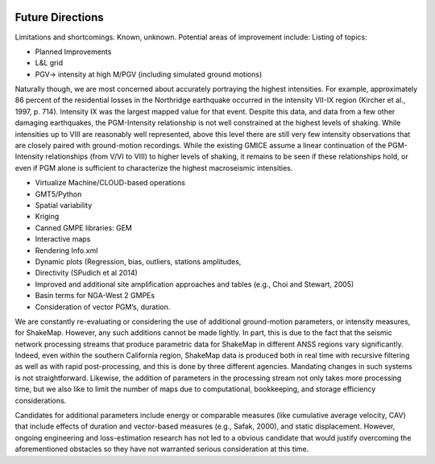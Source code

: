 .. image:: _static/usgs_banner.*

.. _future-directions:

####################
Future Directions
####################

Limitations and shortcomings. Known, unknown. Potential areas of improvement include:
Listing of topics: 

* Planned Improvements
* L&L grid
* PGV-> intensity at high M/PGV (including simulated ground motions)

Naturally though, we are most concerned about accurately portraying the highest intensities. 
For example, approximately 86 percent of the residential losses in the Northridge earthquake 
occurred in the intensity VII-IX region (Kircher et al., 1997, p. 714). Intensity IX was the 
largest mapped value for that event. Despite this data, and data from a few other damaging 
earthquakes, the PGM-Intensity relationship is not well constrained at the highest levels 
of shaking. While intensities up to VIII are reasonably well represented, above this 
level there are still very few intensity observations that are closely paired with ground-motion 
recordings. While the existing GMICE assume a linear continuation of the PGM-Intensity 
relationships (from V/VI to VIII) to higher levels of shaking, it remains to be seen if 
these relationships hold, or even if PGM alone is sufficient to characterize the highest 
macroseismic intensities.

* Virtualize Machine/CLOUD-based operations 
* GMT5/Python
* Spatial variability
* Kriging
* Canned GMPE libraries: GEM
* Interactive maps
* Rendering Info.xml
* Dynamic plots (Regression, bias, outliers, stations amplitudes, 
* Directivity (SPudich et al 2014)
* Improved and additional site amplification approaches and tables (e.g., Choi and Stewart, 2005) 
* Basin terms for NGA-West 2 GMPEs
* Consideration of vector PGM’s, duration.

We are constantly re-evaluating or considering the use of additional ground-motion parameters, 
or intensity measures, for ShakeMap.  However, any such additions cannot be made lightly.  
In part, this is due to the fact that the seismic network processing streams that produce 
parametric data for ShakeMap in different ANSS regions vary significantly. Indeed, even 
within the southern California region, ShakeMap data is produced both in real time with 
recursive filtering as well as with rapid post-processing, and this is done by three 
different agencies. Mandating changes in such systems is not straightforward. Likewise, 
the addition of parameters in the processing stream not only takes more processing time, 
but we also like to limit the number of maps due to computational, bookkeeping, and 
storage efficiency considerations. 

Candidates for additional parameters include energy or comparable measures (like 
cumulative average velocity, CAV) that include effects of duration and vector-based 
measures (e.g., Safak, 2000), and static displacement. However, ongoing engineering 
and loss-estimation research has not led to a obvious candidate that would justify 
overcoming the aforementioned obstacles so they have not warranted serious consideration 
at this time.

